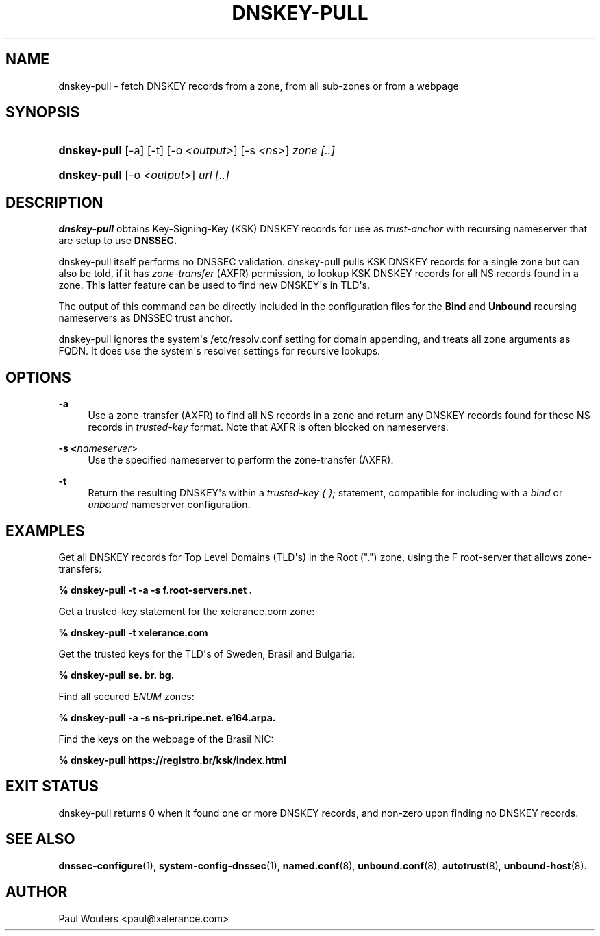 '\" t
.\"     Title: DNSKEY-PULL
.\"    Author: [see the "AUTHOR" section]
.\" Generator: DocBook XSL Stylesheets v1.78.1 <http://docbook.sf.net/>
.\"      Date: 7 November 2008
.\"    Manual: User\*(Aqs Manual
.\"    Source: User's Manual
.\"  Language: English
.\"
.TH "DNSKEY\-PULL" "1" "7 November 2008" "User's Manual" "User\*(Aqs Manual"
.\" -----------------------------------------------------------------
.\" * Define some portability stuff
.\" -----------------------------------------------------------------
.\" ~~~~~~~~~~~~~~~~~~~~~~~~~~~~~~~~~~~~~~~~~~~~~~~~~~~~~~~~~~~~~~~~~
.\" http://bugs.debian.org/507673
.\" http://lists.gnu.org/archive/html/groff/2009-02/msg00013.html
.\" ~~~~~~~~~~~~~~~~~~~~~~~~~~~~~~~~~~~~~~~~~~~~~~~~~~~~~~~~~~~~~~~~~
.ie \n(.g .ds Aq \(aq
.el       .ds Aq '
.\" -----------------------------------------------------------------
.\" * set default formatting
.\" -----------------------------------------------------------------
.\" disable hyphenation
.nh
.\" disable justification (adjust text to left margin only)
.ad l
.\" -----------------------------------------------------------------
.\" * MAIN CONTENT STARTS HERE *
.\" -----------------------------------------------------------------
.SH "NAME"
dnskey-pull \- fetch DNSKEY records from a zone, from all sub\-zones or from a webpage
.SH "SYNOPSIS"
.HP \w'\fBdnskey\-pull\fR\ 'u
\fBdnskey\-pull\fR [\-a] [\-t] [\-o\ \fI<output>\fR] [\-s\ \fI<ns>\fR] \fIzone\fR \fI[\&.\&.]\fR
.HP \w'\fBdnskey\-pull\fR\ 'u
\fBdnskey\-pull\fR [\-o\ \fI<output>\fR] \fIurl\fR \fI[\&.\&.]\fR
.SH "DESCRIPTION"
.PP
\fBdnskey\-pull\fR
obtains Key\-Signing\-Key (KSK) DNSKEY records for use as
\fItrust\-anchor\fR
with recursing nameserver that are setup to use
\fBDNSSEC\&.\fR
.PP
dnskey\-pull itself performs no DNSSEC validation\&. dnskey\-pull pulls KSK DNSKEY records for a single zone but can also be told, if it has
\fIzone\-transfer\fR
(AXFR) permission, to lookup KSK DNSKEY records for all NS records found in a zone\&. This latter feature can be used to find new DNSKEY\*(Aqs in TLD\*(Aqs\&.
.PP
The output of this command can be directly included in the configuration files for the
\fBBind\fR
and
\fBUnbound\fR
recursing nameservers as DNSSEC trust anchor\&.
.PP
dnskey\-pull ignores the system\*(Aqs
/etc/resolv\&.conf
setting for domain appending, and treats all zone arguments as FQDN\&. It does use the system\*(Aqs resolver settings for recursive lookups\&.
.SH "OPTIONS"
.PP
\fB\-a\fR
.RS 4
Use a zone\-transfer (AXFR) to find all NS records in a zone and return any DNSKEY records found for these NS records in
\fItrusted\-key\fR
format\&. Note that AXFR is often blocked on nameservers\&.
.RE
.PP
\fB\-s\ \&<\fR\fInameserver>\fR
.RS 4
Use the specified nameserver to perform the zone\-transfer (AXFR)\&.
.RE
.PP
\fB\-t\fR
.RS 4
Return the resulting DNSKEY\*(Aqs within a
\fItrusted\-key { };\fR
statement, compatible for including with a
\fIbind\fR
or
\fIunbound\fR
nameserver configuration\&.
.RE
.SH "EXAMPLES"
.PP
Get all DNSKEY records for Top Level Domains (TLD\*(Aqs) in the Root ("\&.") zone, using the F root\-server that allows zone\-transfers:
.PP
\fB% dnskey\-pull \-t \-a \-s f\&.root\-servers\&.net \&.\fR
.PP
Get a trusted\-key statement for the xelerance\&.com zone:
.PP
\fB% dnskey\-pull \-t xelerance\&.com\fR
.PP
Get the trusted keys for the TLD\*(Aqs of Sweden, Brasil and Bulgaria:
.PP
\fB% dnskey\-pull se\&. br\&. bg\&.\fR
.PP
Find all secured
\fIENUM\fR
zones:
.PP
\fB% dnskey\-pull \-a \-s ns\-pri\&.ripe\&.net\&. e164\&.arpa\&.\fR
.PP
Find the keys on the webpage of the Brasil NIC:
.PP
\fB% dnskey\-pull https://registro\&.br/ksk/index\&.html\fR
.SH "EXIT STATUS"
.PP
dnskey\-pull returns 0 when it found one or more DNSKEY records, and non\-zero upon finding no DNSKEY records\&.
.SH "SEE ALSO"
.PP
\fBdnssec-configure\fR(1),
\fBsystem-config-dnssec\fR(1),
\fBnamed.conf\fR(8),
\fBunbound.conf\fR(8),
\fBautotrust\fR(8),
\fBunbound-host\fR(8)\&.
.SH "AUTHOR"
.PP
Paul Wouters <paul@xelerance\&.com>
